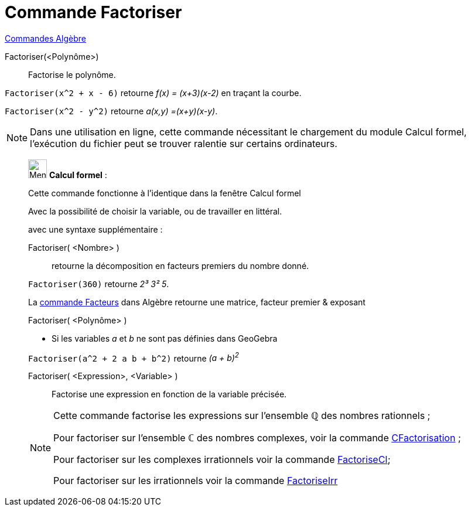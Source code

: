 = Commande Factoriser
:page-en: commands/Factor
ifdef::env-github[:imagesdir: /fr/modules/ROOT/assets/images]

xref:commands/Commandes_Algèbre.adoc[Commandes Algèbre] 

Factoriser(<Polynôme>)::
  Factorise le polynôme.

[EXAMPLE]
====

`++Factoriser(x^2 + x - 6)++` retourne _f(x) = (x+3)(x-2)_ en traçant la  courbe.

`++Factoriser(x^2 - y^2)++` retourne _a(x,y) =(x+y)(x-y)_.

====

[NOTE]
====

Dans une utilisation en ligne, cette commande nécessitant le chargement du module Calcul formel, l'exécution du
fichier peut se trouver ralentie sur certains ordinateurs.

====

____________________________________________________________

image:32px-Menu_view_cas.svg.png[Menu view cas.svg,width=32,height=32] *Calcul formel* :

Cette commande fonctionne à l'identique dans la fenêtre Calcul formel

Avec la possibilité de choisir la variable, ou de travailler en littéral.

avec une syntaxe supplémentaire :

Factoriser( <Nombre> )::
  retourne la décomposition en facteurs premiers du nombre donné.

[EXAMPLE]
====

`++Factoriser(360)++` retourne _2³ 3² 5_. 

La xref:/commands/Facteurs.adoc[commande Facteurs] dans Algèbre retourne une matrice, facteur premier & exposant

====

Factoriser( <Polynôme> )::

[EXAMPLE]
====

* Si les variables _a_ et _b_ ne sont pas définies dans GeoGebra


`++Factoriser(a^2 + 2 a b + b^2)++` retourne _(a + b)^2^_

====

Factoriser( <Expression>, <Variable> )::
  Factorise une expression en fonction de la variable précisée.

[NOTE]
====

Cette commande factorise les expressions sur l'ensemble ℚ des nombres rationnels ;

Pour factoriser sur l'ensemble ℂ des nombres complexes, voir la commande
xref:/commands/CFactorisation.adoc[CFactorisation] ;

Pour factoriser sur les complexes irrationnels voir la commande xref:/commands/FactoriseCI.adoc[FactoriseCI];

Pour factoriser sur les irrationnels voir la commande xref:/commands/FactoriseIrr.adoc[FactoriseIrr]
====
